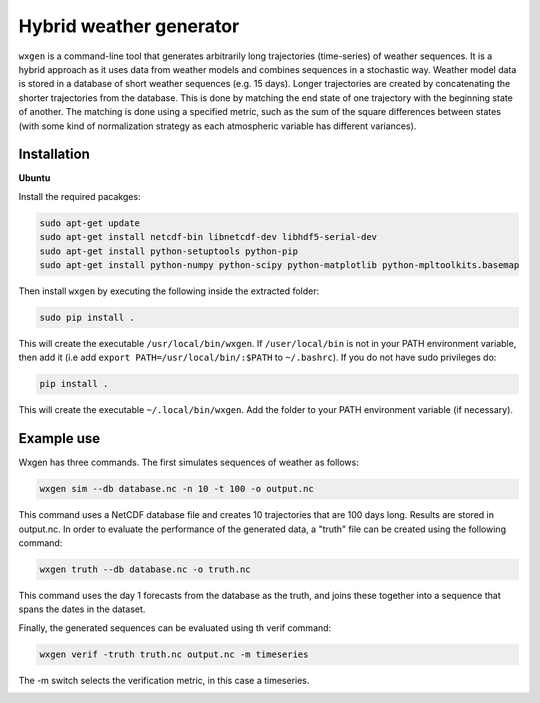 Hybrid weather generator
========================

.. image:: https://travis-ci.org/tnipen/wxgen.svg?branch=master
  :target: https://travis-ci.org/tnipen/wxgen
.. image:: https://coveralls.io/repos/tnipen/wxgen/badge.svg?branch=master&service=github
  :target: https://coveralls.io/github/tnipen/wxgen?branch=master

``wxgen`` is a command-line tool that generates arbitrarily long trajectories (time-series) of
weather sequences. It is a hybrid approach as it uses data from weather models and combines
sequences in a stochastic way. Weather model data is stored in a database of short weather sequences
(e.g. 15 days). Longer trajectories are created by concatenating the shorter trajectories from the
database. This is done by matching the end state of one trajectory with the beginning state of
another. The matching is done using a specified metric, such as the sum of the square differences
between states (with some kind of normalization strategy as each atmospheric variable has different
variances).

Installation
------------

**Ubuntu**

Install the required pacakges:

.. code-block:: bash

  sudo apt-get update
  sudo apt-get install netcdf-bin libnetcdf-dev libhdf5-serial-dev
  sudo apt-get install python-setuptools python-pip
  sudo apt-get install python-numpy python-scipy python-matplotlib python-mpltoolkits.basemap

Then install ``wxgen`` by executing the following inside the extracted folder:

.. code-block:: bash

  sudo pip install .

This will create the executable ``/usr/local/bin/wxgen``. If ``/user/local/bin`` is not in your PATH
environment variable, then add it (i.e add ``export PATH=/usr/local/bin/:$PATH`` to ``~/.bashrc``).
If you do not have sudo privileges do:


.. code-block:: bash

  pip install .

This will create the executable ``~/.local/bin/wxgen``. Add the folder to your PATH environment
variable (if necessary).

Example use
-----------

Wxgen has three commands. The first simulates sequences of weather as follows:

.. code-block:: bash

   wxgen sim --db database.nc -n 10 -t 100 -o output.nc

This command uses a NetCDF database file and creates 10 trajectories that are 100 days long. Results
are stored in output.nc. In order to evaluate the performance of the generated data, a "truth" file
can be created using the following command:

.. code-block:: bash

   wxgen truth --db database.nc -o truth.nc

This command uses the day 1 forecasts from the database as the truth, and joins these together into
a sequence that spans the dates in the dataset.

Finally, the generated sequences can be evaluated using th verif command:

.. code-block:: bash

   wxgen verif -truth truth.nc output.nc -m timeseries

The -m switch selects the verification metric, in this case a timeseries.

.. image:: examples/example.gif
    :alt: Example plot
    :width: 400
    :align: center

